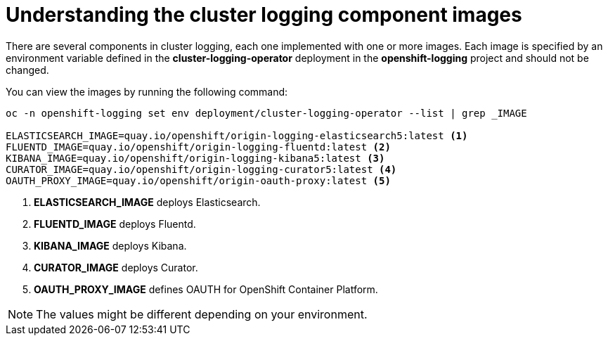 // Module included in the following assemblies:
//
// * logging/efk-logging-configuring.adoc

[id="efk-logging-configuring-image-about_{context}"]
= Understanding the cluster logging component images

There are several components in cluster logging, each one implemented with one
or more images.  Each image is specified by an environment variable
defined in the *cluster-logging-operator* deployment in the *openshift-logging* project and should not be changed.

You can view the images by running the following command:

----
oc -n openshift-logging set env deployment/cluster-logging-operator --list | grep _IMAGE

ELASTICSEARCH_IMAGE=quay.io/openshift/origin-logging-elasticsearch5:latest <1>
FLUENTD_IMAGE=quay.io/openshift/origin-logging-fluentd:latest <2>
KIBANA_IMAGE=quay.io/openshift/origin-logging-kibana5:latest <3>
CURATOR_IMAGE=quay.io/openshift/origin-logging-curator5:latest <4>
OAUTH_PROXY_IMAGE=quay.io/openshift/origin-oauth-proxy:latest <5>
----
<1> *ELASTICSEARCH_IMAGE* deploys Elasticsearch.
<2> *FLUENTD_IMAGE* deploys Fluentd.
<3> *KIBANA_IMAGE* deploys Kibana.
<4> *CURATOR_IMAGE* deploys Curator.
<5> *OAUTH_PROXY_IMAGE* defines OAUTH for OpenShift Container Platform.

[NOTE]
====
The values might be different depending on your environment.
====



////
Comment out until 4.1
* *RSYSLOG_IMAGE* deploys Rsyslog, by default `docker.io/viaq/rsyslog:latest`. <1>

<1> The image used for RSYSLOG when deployed. You can change this value using an environment variable. You cannot change this value through the Cluster Logging CR.

[NOTE]
====
The Rsyslog log collector is in Technology Preview.
====
////

